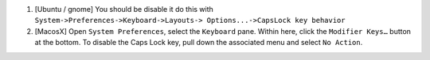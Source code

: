 .. title: Caps Lock, what a useless key
.. slug: 2010-12-20-Caps-Lock-what-a-useless-key
.. date: 2010-12-20 13:36:57
.. type: text
.. tags: macos, sciblog


|http://mkaz.com/archives/86/disable-caps-lock-on-mac-os-x/|

#. [Ubuntu / gnome] You should be disable it do this with
   ``System->Preferences->Keyboard->Layouts-> Options...->CapsLock key behavior``


#. [MacosX] Open ``System Preferences``, select the ``Keyboard`` pane.
   Within here, click the ``Modifier Keys…`` button at the bottom. To
   disable the Caps Lock key, pull down the associated menu and select
   ``No Action``.



.. TEASER_END



.. |http://mkaz.com/archives/86/disable-caps-lock-on-mac-os-x/| image:: http://mkaz.com/img/capslock.png
   :target: http://mkaz.com/archives/86/disable-caps-lock-on-mac-os-x/
